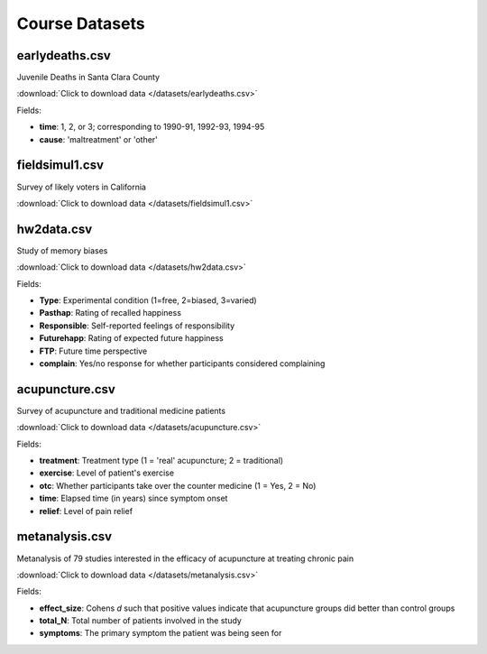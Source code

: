 Course Datasets
===============

earlydeaths.csv
---------------

Juvenile Deaths in Santa Clara County

:download:`Click to download data </datasets/earlydeaths.csv>`

Fields:

* **time**: 1, 2, or 3; corresponding to 1990-91, 1992-93, 1994-95
* **cause**: 'maltreatment' or 'other'

fieldsimul1.csv
---------------

Survey of likely voters in California

:download:`Click to download data </datasets/fieldsimul1.csv>`

hw2data.csv
-----------

Study of memory biases

:download:`Click to download data </datasets/hw2data.csv>`

Fields:

* **Type**: Experimental condition (1=free, 2=biased, 3=varied)
* **Pasthap**: Rating of recalled happiness
* **Responsible**: Self-reported feelings of responsibility
* **Futurehapp**: Rating of expected future happiness
* **FTP**: Future time perspective
* **complain**: Yes/no response for whether participants considered complaining


acupuncture.csv
---------------

Survey of acupuncture and traditional medicine patients

:download:`Click to download data </datasets/acupuncture.csv>`

Fields:

* **treatment**: Treatment type (1 = 'real' acupuncture; 2 = traditional)
* **exercise**: Level of patient's exercise
* **otc**: Whether participants take over the counter medicine (1 = Yes, 2 = No)
* **time**: Elapsed time (in years) since symptom onset
* **relief**: Level of pain relief

metanalysis.csv
---------------

Metanalysis of 79 studies interested in the efficacy of acupuncture at treating chronic pain

:download:`Click to download data </datasets/metanalysis.csv>`

Fields:

* **effect_size**: Cohens *d* such that positive values indicate that acupuncture groups did better than control groups
* **total_N**: Total number of patients involved in the study
* **symptoms**: The primary symptom the patient was being seen for

